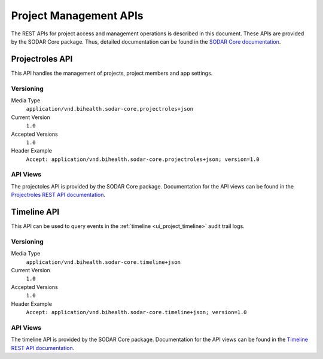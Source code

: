 .. _api_projectroles:

Project Management APIs
^^^^^^^^^^^^^^^^^^^^^^^

The REST APIs for project access and management operations is described in this
document. These APIs are provided by the SODAR Core package. Thus, detailed
documentation can be found in the
`SODAR Core documentation <https://sodar-core.readthedocs.io/en/latest>`_.


Projectroles API
================

This API handles the management of projects, project members and app settings.

Versioning
----------

Media Type
    ``application/vnd.bihealth.sodar-core.projectroles+json``
Current Version
    ``1.0``
Accepted Versions
    ``1.0``
Header Example
    ``Accept: application/vnd.bihealth.sodar-core.projectroles+json; version=1.0``

API Views
---------

The projectoles API is provided by the SODAR Core package. Documentation for the
API views can be found in the
`Projectroles REST API documentation <https://sodar-core.readthedocs.io/en/latest/app_projectroles_api_rest.html>`_.


Timeline API
============

This API can be used to query events in the
:ref:`timeline <ui_project_timeline>` audit trail logs.

Versioning
----------

Media Type
    ``application/vnd.bihealth.sodar-core.timeline+json``
Current Version
    ``1.0``
Accepted Versions
    ``1.0``
Header Example
    ``Accept: application/vnd.bihealth.sodar-core.timeline+json; version=1.0``

API Views
---------

The timeline API is provided by the SODAR Core package. Documentation for the
API views can be found in the
`Timeline REST API documentation <https://sodar-core.readthedocs.io/en/latest/app_timeline_api_rest.html>`_.
